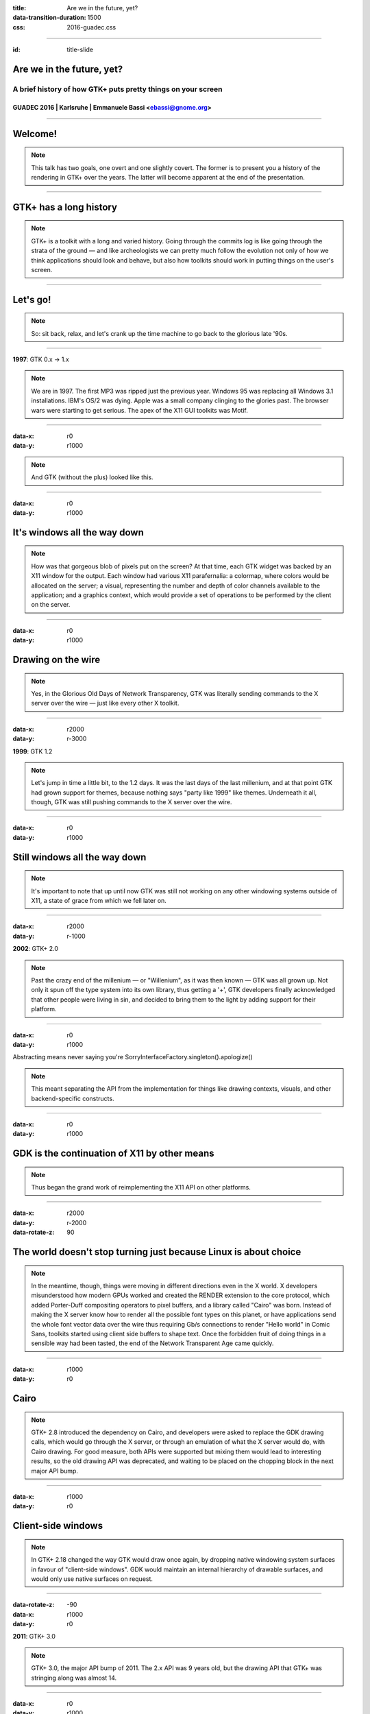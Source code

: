 :title: Are we in the future, yet?
:data-transition-duration: 1500
:css: 2016-guadec.css

----

:id: title-slide

Are we in the future, yet?
==========================

A brief history of how GTK+ puts pretty things on your screen
-------------------------------------------------------------

GUADEC 2016 | Karlsruhe | Emmanuele Bassi <ebassi@gnome.org>
~~~~~~~~~~~~~~~~~~~~~~~~~~~~~~~~~~~~~~~~~~~~~~~~~~~~~~~~~~~~

----

Welcome!
========

.. note::
   This talk has two goals, one overt and one slightly covert. The former is
   to present you a history of the rendering in GTK+ over the years. The
   latter will become apparent at the end of the presentation.

----

GTK+ has a long history
=======================

.. note::
   GTK+ is a toolkit with a long and varied history. Going through the commits
   log is like going through the strata of the ground — and like archeologists
   we can pretty much follow the evolution not only of how we think
   applications should look and behave, but also how toolkits should work in
   putting things on the user's screen.

----

Let's go!
=========

.. note::
   So: sit back, relax, and let's crank up the time machine to go back to the
   glorious late '90s.

----

**1997**: GTK 0.x → 1.x

.. note::
   We are in 1997. The first MP3 was ripped just the previous year. Windows 95
   was replacing all Windows 3.1 installations. IBM's OS/2 was dying. Apple was
   a small company clinging to the glories past. The browser wars were starting
   to get serious. The apex of the X11 GUI toolkits was Motif.
   
----

:data-x: r0
:data-y: r1000

.. note::
   And GTK (without the plus) looked like this.

----

:data-x: r0
:data-y: r1000

It's windows all the way down
=============================

.. note::
   How was that gorgeous blob of pixels put on the screen? At that time, each
   GTK widget was backed by an X11 window for the output. Each window had
   various X11 parafernalia: a colormap, where colors would be allocated on
   the server; a visual, representing the number and depth of color channels
   available to the application; and a graphics context, which would provide
   a set of operations to be performed by the client on the server.

----

:data-x: r0
:data-y: r1000

Drawing on the wire
===================

.. note::
   Yes, in the Glorious Old Days of Network Transparency, GTK was literally
   sending commands to the X server over the wire — just like every other
   X toolkit.

----

:data-x: r2000
:data-y: r-3000

**1999**: GTK 1.2

.. note::
   Let's jump in time a little bit, to the 1.2 days. It was the last days of
   the last millenium, and at that point GTK had grown support for themes,
   because nothing says "party like 1999" like themes. Underneath it all,
   though, GTK was still pushing commands to the X server over the wire.

----

:data-x: r0
:data-y: r1000

Still windows all the way down
==============================

.. note::
   It's important to note that up until now GTK was still not working on any
   other windowing systems outside of X11, a state of grace from which we
   fell later on.

----

:data-x: r2000
:data-y: r-1000

**2002**: GTK+ 2.0

.. note::
   Past the crazy end of the millenium — or "Willenium", as it was then
   known — GTK was all grown up. Not only it spun off the type system into
   its own library, thus getting a '+', GTK developers finally acknowledged
   that other people were living in sin, and decided to bring them to the
   light by adding support for their platform.

----

:data-x: r0
:data-y: r1000

Abstracting means never saying you're SorryInterfaceFactory.singleton().apologize()

.. note::
   This meant separating the API from the implementation for things like
   drawing contexts, visuals, and other backend-specific constructs.
   
----

:data-x: r0
:data-y: r1000

GDK is the continuation of X11 by other means
=============================================

.. note::
   Thus began the grand work of reimplementing the X11 API on other platforms.

----

:data-x: r2000
:data-y: r-2000
:data-rotate-z: 90

The world doesn't stop turning just because Linux is about choice
=================================================================

.. note::
   In the meantime, though, things were moving in different directions even
   in the X world. X developers misunderstood how modern GPUs worked and
   created the RENDER extension to the core protocol, which added Porter-Duff
   compositing operators to pixel buffers, and a library called "Cairo" was
   born. Instead of making the X server know how to render all the possible
   font types on this planet, or have applications send the whole font vector
   data over the wire thus requiring Gb/s connections to render "Hello world"
   in Comic Sans, toolkits started using client side buffers to shape text.
   Once the forbidden fruit of doing things in a sensible way had been tasted,
   the end of the Network Transparent Age came quickly.

----

:data-x: r1000
:data-y: r0

Cairo
=====

.. note::
   GTK+ 2.8 introduced the dependency on Cairo, and developers were asked to
   replace the GDK drawing calls, which would go through the X server, or
   through an emulation of what the X server would do, with Cairo drawing.
   For good measure, both APIs were supported but mixing them would lead to
   interesting results, so the old drawing API was deprecated, and waiting
   to be placed on the chopping block in the next major API bump.

----

:data-x: r1000
:data-y: r0

Client-side windows
===================

.. note::
   In GTK+ 2.18 changed the way GTK would draw once again, by dropping
   native windowing system surfaces in favour of "client-side windows". GDK
   would maintain an internal hierarchy of drawable surfaces, and would
   only use native surfaces on request.

----

:data-rotate-z: -90
:data-x: r1000
:data-y: r0

**2011**: GTK+ 3.0

.. note::
   GTK+ 3.0, the major API bump of 2011. The 2.x API was 9 years old, but
   the drawing API that GTK+ was stringing along was almost 14.

----

:data-x: r0
:data-y: r1000

• OpenGL
• transparent windows

.. note::
   During the 3.x API cycle we introduced additional changes to enable
   drawing CSS primitives, as well as enabling drawing with OpenGL within
   the GTK+ drawing cycle. The churn has been huge, but it has moved the
   toolkit in a more modern direction.

----

:data-x: r2000
:data-y: r-1000

Except…
=======

----

:data-x: r2000
:data-y: r0

GPUs are not going away
=======================

(no matter if you close your eyes and pretend they don't exist)
---------------------------------------------------------------

.. note::
   GPUs started taking off between 2002 and 2011, and these days toolkits
   are expected to use them. Cairo is well-equipped at taking advantage
   of GPUs with dedicated 2D pipelines like Intel, and Intel, and Intel;
   falling their presence, Cairo works very well on Intel-compatible CPUs.
   Sadly, modern GPUs do not have 2D pipelines, and most devices available
   to users do not use Intel CPUs. For all of these, Cairo is fairly
   ill-equipped at doing its job efficiently.

----

:data-x: r2000

CSS
===

.. note::
   Additionally, GTK+ has switched to a new, declarative API in order to
   describe how widgets should look like: CSS. CSS has its own state, just
   like Cairo, but the two do not necessarily get along. GTK+, like web
   browsers before it, requires to blast away most of the Cairo state in
   order to replace it with the one computed through the CSS style
   machinery.

----

OpenGL is actually getting better
=================================

(even if its design is still terrible)
--------------------------------------

.. note::
   Instead of Cairo, we could use a new drawing API, like OpenGL. Now that
   OpenGL implementations available on Linux have finally reached a
   competitive position. Except that OpenGL is pretty terrible at drawing
   GUI elements.

----

This is why we can't have nice things
=====================================

.. note::
   We do have a way out: we can use GL for what it's good, and rely on
   Cairo for pretty rasterizations that render 

----

Aim for the stars
=================

.. note::
   The end goal is to have access to the power of graphics hardware while
   still getting good results for rendering complex things like fonts and
   paths.
   
   Additionally, we want to ensure that we use efficiently all the resources
   at our disposal, like multiple cores. Even a cheap mobile-like platform
   has at least two cores, these days.

----

Leave no app developer behind
=============================

.. note::
   At the same time, we want application developers to either not notice
   the change at all, or to slowly port away from the existing rendering
   code towards the new one.

----

We did this many times
======================

(with varied results)
---------------------

.. note::
   We achieve that in the same we achieved the migration from GDK/X11
   drawing primitives to Cairo: we add new API while we deprecate the old
   code paths; we allow mixing the two with a small performance penalty
   in the meantime, until we can break the API once again.

----

GSK
===

.. note::
   The new API is called GSK, and aside from providing a mid-level
   scene graph to replace Clutter and Clutter-GTK, it also provides a
   low-level retained rendering API for GTK to use.

----

Compositing and rendering CSS primitives
========================================

.. note::
   GSK uses OpenGL and OpenGL ES to ensure that resources are composited
   on the GPU instead of the CPU; it defers rendering to after we built
   the resources necessary to display the contents of the window, and this
   allows us to improve the toolkit even further.

----

:data-z: -4000

Are we in the future, yet?
==========================

.. note::
   So, the question is: are we in the future, yet?

----

:data-x: r0
:data-y: r100
:data-z: 0

We're close
===========

.. note::
   The answer is: we're on the threshold. The toolkit now enables us to
   do things that we'd never been able to do before.

----

:data-z: 4000
:data-y: r-100

The future looks suspiciously like now
======================================

.. note::
   But the point of the future is that there's always something new on
   the horizon. What this talk should have convinced you is that the
   toolkit is not only alive, but it's also evolving. GTK+ is always
   getting better. The changes of the past 20 years are an indication of
   what we can achieve in the next 20.

----

:data-x: r2000
:data-y: r0
:data-z: 0

Never give up, never surrender
==============================

.. note::
   Sure, it's been painful at times, and we must get better at both
   communicating change as well as providing "escape hatches" for application
   developers. The important thing, though, is that we cannot let the
   core toolkit of the GNOME platform, as well as *the* Linux toolkit,
   stagnate by simply staying still while the world around us moves on.

----

Thank you!
==========
